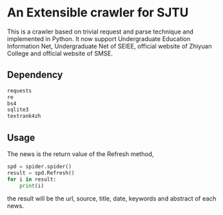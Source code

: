 * An Extensible crawler for SJTU

  This is a crawler based on trivial request and parse technique and
  implemented in Python. It now support Undergraduate Education
  Information Net, Undergraduate Net of SEIEE, official website of
  Zhiyuan College and official website of SMSE.

** Dependency

  #+BEGIN_SRC python
  requests
  re
  bs4
  sqlite3
  textrank4zh
  #+END_SRC

** Usage

   The news is the return value of the Refresh method,

   #+BEGIN_SRC python
   spd = spider.spider()
   result = spd.Refresh()
   for i in result:
       print(i)
   #+END_SRC

   the result will be the url, source, title, date, keywords and
   abstract of each news.
